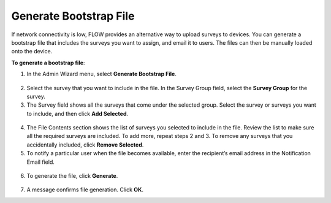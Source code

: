 Generate Bootstrap File
-------------------------

If network connectivity is low, FLOW provides an alternative way to upload surveys to devices. You can generate a bootstrap file that includes the surveys you want to assign, and email it to users. The files can then be manually loaded onto the device. 

**To generate a bootstrap file**:

1. In the Admin Wizard menu, select **Generate Bootstrap File**. 


.. figure:: img/AdminWizard.png
   :width: 600 px
   :alt: image of dashboard
   :align: center
 
2.	Select the survey that you want to include in the file. In the Survey Group field, select the **Survey Group** for the survey. 


3.	The Survey field shows all the surveys that come under the selected group. Select the survey or surveys you want to include, and then click **Add Selected**.


.. figure:: img/GenBStrapFile1.png
   :width: 600 px
   :alt: image of dashboard
   :align: center
 
4.	The File Contents section shows the list of surveys you selected to include in the file. Review the list to make sure all the required surveys are included. To add more, repeat steps 2 and 3. To remove any surveys that you accidentally included, click **Remove Selected**.
 
5.	To notify a particular user when the file becomes available, enter the recipient’s email address in the Notification Email field.


.. figure:: img/GenBStrapFile2.png
   :width: 600 px
   :alt: image of dashboard
   :align: center 

6.	To generate the file, click **Generate**. 


.. figure:: img/1-overview-1.png
   :width: 600 px
   :alt: image of dashboard
   :align: center
 
7.	A message confirms file generation. Click **OK**.
